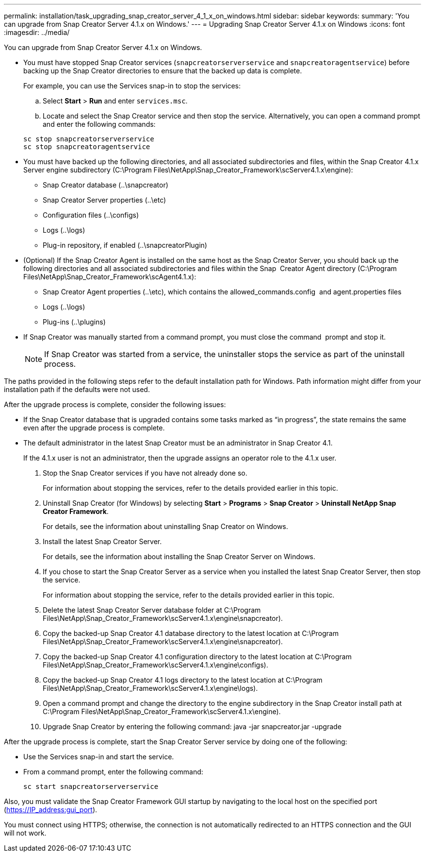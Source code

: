 ---
permalink: installation/task_upgrading_snap_creator_server_4_1_x_on_windows.html
sidebar: sidebar
keywords: 
summary: 'You can upgrade from Snap Creator Server 4.1.x on Windows.'
---
= Upgrading Snap Creator Server 4.1.x on Windows
:icons: font
:imagesdir: ../media/

[.lead]
You can upgrade from Snap Creator Server 4.1.x on Windows.

* You must have stopped Snap Creator services (`snapcreatorserverservice` and `snapcreatoragentservice`) before backing up the Snap Creator directories to ensure that the backed up data is complete.
+
For example, you can use the Services snap-in to stop the services:

 .. Select *Start* > *Run* and enter `services.msc`.
 .. Locate and select the Snap Creator service and then stop the service.
Alternatively, you can open a command prompt and enter the following commands:

+
----
sc stop snapcreatorserverservice
sc stop snapcreatoragentservice
----

* You must have backed up the following directories, and all associated subdirectories and files, within the Snap Creator 4.1.x Server engine subdirectory (C:\Program Files\NetApp\Snap_Creator_Framework\scServer4.1.x\engine):
 ** Snap Creator database (..\snapcreator)
 ** Snap Creator Server properties (..\etc)
 ** Configuration files (..\configs)
 ** Logs (..\logs)
 ** Plug-in repository, if enabled (..\snapcreatorPlugin)
* (Optional) If the Snap Creator Agent is installed on the same host as the Snap Creator Server, you should back up the following directories and all associated subdirectories and files within the Snap  Creator Agent directory (C:\Program Files\NetApp\Snap_Creator_Framework\scAgent4.1.x):
 ** Snap Creator Agent properties (..\etc), which contains the allowed_commands.config  and agent.properties files
 ** Logs (..\logs)
 ** Plug-ins (..\plugins)
* If Snap Creator was manually started from a command prompt, you must close the command  prompt and stop it.
+
NOTE: If Snap Creator was started from a service, the uninstaller stops the service as part of the uninstall process.

The paths provided in the following steps refer to the default installation path for Windows. Path information might differ from your installation path if the defaults were not used.

After the upgrade process is complete, consider the following issues:

* If the Snap Creator database that is upgraded contains some tasks marked as "`in progress`", the state remains the same even after the upgrade process is complete.
* The default administrator in the latest Snap Creator must be an administrator in Snap Creator 4.1.
+
If the 4.1.x user is not an administrator, then the upgrade assigns an operator role to the 4.1.x user.

. Stop the Snap Creator services if you have not already done so.
+
For information about stopping the services, refer to the details provided earlier in this topic.

. Uninstall Snap Creator (for Windows) by selecting *Start* > *Programs* > *Snap Creator* > *Uninstall NetApp Snap Creator Framework*.
+
For details, see the information about uninstalling Snap Creator on Windows.

. Install the latest Snap Creator Server.
+
For details, see the information about installing the Snap Creator Server on Windows.

. If you chose to start the Snap Creator Server as a service when you installed the latest Snap Creator Server, then stop the service.
+
For information about stopping the service, refer to the details provided earlier in this topic.

. Delete the latest Snap Creator Server database folder at C:\Program Files\NetApp\Snap_Creator_Framework\scServer4.1.x\engine\snapcreator).
. Copy the backed-up Snap Creator 4.1 database directory to the latest location at C:\Program Files\NetApp\Snap_Creator_Framework\scServer4.1.x\engine\snapcreator).
. Copy the backed-up Snap Creator 4.1 configuration directory to the latest location at C:\Program Files\NetApp\Snap_Creator_Framework\scServer4.1.x\engine\configs).
. Copy the backed-up Snap Creator 4.1 logs directory to the latest location at C:\Program Files\NetApp\Snap_Creator_Framework\scServer4.1.x\engine\logs).
. Open a command prompt and change the directory to the engine subdirectory in the Snap Creator install path at C:\Program Files\NetApp\Snap_Creator_Framework\scServer4.1.x\engine).
. Upgrade Snap Creator by entering the following command: java -jar snapcreator.jar -upgrade

After the upgrade process is complete, start the Snap Creator Server service by doing one of the following:

* Use the Services snap-in and start the service.
* From a command prompt, enter the following command:
+
----
sc start snapcreatorserverservice
----

Also, you must validate the Snap Creator Framework GUI startup by navigating to the local host on the specified port (https://IP_address:gui_port).

You must connect using HTTPS; otherwise, the connection is not automatically redirected to an HTTPS connection and the GUI will not work.
